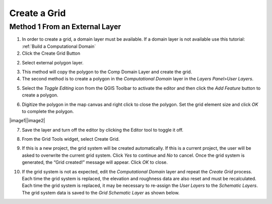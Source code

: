 Create a Grid
=============

Method 1 From an External Layer
-------------------------------

1. In order to create a grid, a domain layer must be available.  If a domain layer is not available use this tutorial:
   :ref:`Build a Computational Domain`

2. Click the Create Grid Button

.. image:: img/creategrid10.png

2. Select external polygon layer.

.. image:: img/creategrid1.png
   :width: 5.17644in
   :height: 2.66633in

3. This method will copy the polygon to the Comp Domain Layer and create
   the grid.

4. The second method is to create a polygon in the *Computational
   Domain* layer in the *Layers Panel*>\ *User Layers*.

.. image:: img/creategrid2.png
   :width: 2.51042in
   :height: 3.9485in

5. Select the *Toggle Editing* icon from the QGIS Toolbar to activate
   the editor and then click the *Add Feature* button to create a
   polygon.

.. image:: img/creategrid3.png
   :width: 4.38037in
   :height: 1.23092in

6. Digitize the polygon in the map canvas and right click to close the
   polygon. Set the grid element size and click *OK* to complete the
   polygon.

|image1|\ |image2|

7. Save the layer and turn off the editor by clicking the Editor tool to
   toggle it off.

.. image:: img/creategrid6.png
   :width: 4.35181in
   :height: 1.4in

8. From the Grid Tools widget, select Create Grid.

.. image:: img/creategrid7.png
   :width: 3.15043in
   :height: 1.24984in

9. If this is a new project, the grid system will be created
   automatically. If this is a current project, the user will be asked
   to overwrite the current grid system. Click *Yes* to continue and
   *No* to cancel. Once the grid system is generated, the “Grid
   created!” message will appear. Click *OK* to close.

.. image:: img/creategrid8.png
   :width: 5.36458in
   :height: 1.18861in

10. If the grid system is not as expected, edit the *Computational
    Domain* layer and repeat the *Create Grid* process. Each time the
    grid system is replaced, the elevation and roughness data are also
    reset and must be recalculated. Each time the grid system is
    replaced, it may be necessary to re-assign the *User Layers* to the
    *Schematic Layers*. The grid system data is saved to the *Grid*
    *Schematic Layer* as shown below.

.. image:: img/creategrid9.png
   :alt: C:\Users\ALEJAN~1\AppData\Local\Temp\SNAGHTML67cc0996.PNG
   :width: 5.52402in
   :height: 3.42708in